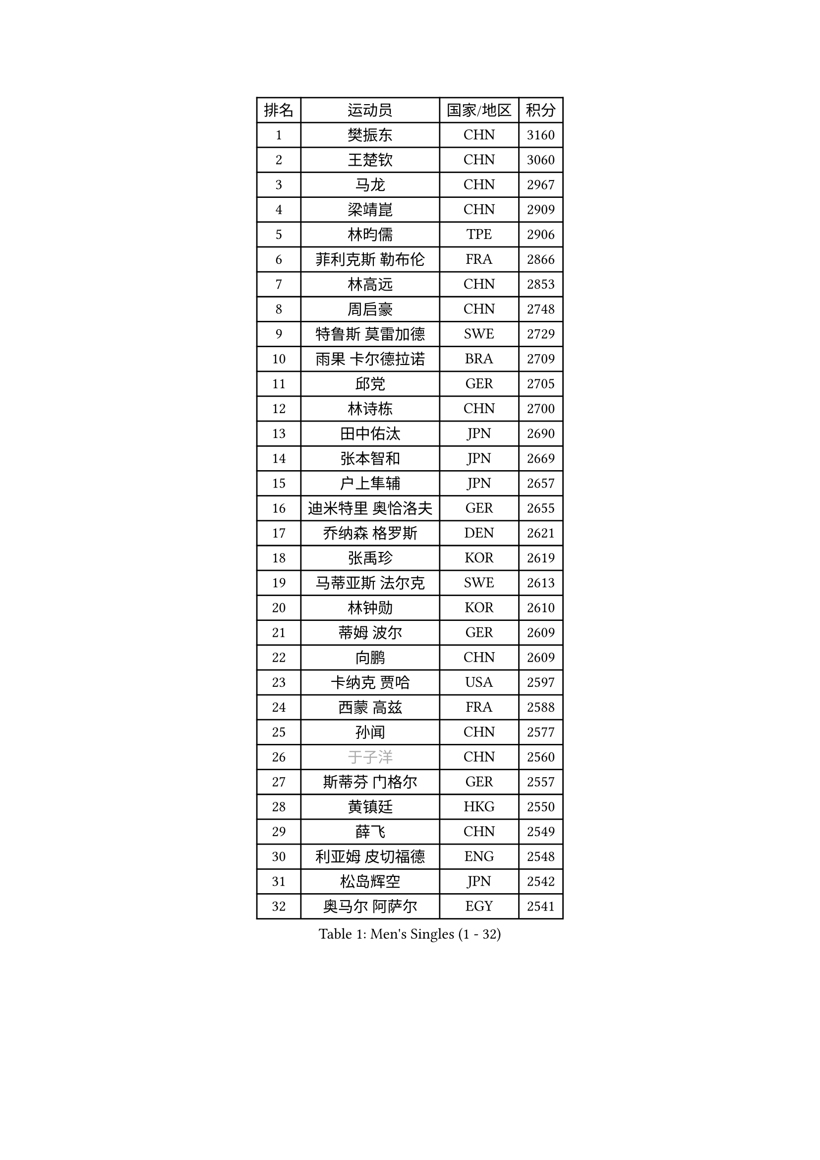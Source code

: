 
#set text(font: ("Courier New", "NSimSun"))
#figure(
  caption: "Men's Singles (1 - 32)",
    table(
      columns: 4,
      [排名], [运动员], [国家/地区], [积分],
      [1], [樊振东], [CHN], [3160],
      [2], [王楚钦], [CHN], [3060],
      [3], [马龙], [CHN], [2967],
      [4], [梁靖崑], [CHN], [2909],
      [5], [林昀儒], [TPE], [2906],
      [6], [菲利克斯 勒布伦], [FRA], [2866],
      [7], [林高远], [CHN], [2853],
      [8], [周启豪], [CHN], [2748],
      [9], [特鲁斯 莫雷加德], [SWE], [2729],
      [10], [雨果 卡尔德拉诺], [BRA], [2709],
      [11], [邱党], [GER], [2705],
      [12], [林诗栋], [CHN], [2700],
      [13], [田中佑汰], [JPN], [2690],
      [14], [张本智和], [JPN], [2669],
      [15], [户上隼辅], [JPN], [2657],
      [16], [迪米特里 奥恰洛夫], [GER], [2655],
      [17], [乔纳森 格罗斯], [DEN], [2621],
      [18], [张禹珍], [KOR], [2619],
      [19], [马蒂亚斯 法尔克], [SWE], [2613],
      [20], [林钟勋], [KOR], [2610],
      [21], [蒂姆 波尔], [GER], [2609],
      [22], [向鹏], [CHN], [2609],
      [23], [卡纳克 贾哈], [USA], [2597],
      [24], [西蒙 高兹], [FRA], [2588],
      [25], [孙闻], [CHN], [2577],
      [26], [#text(gray, "于子洋")], [CHN], [2560],
      [27], [斯蒂芬 门格尔], [GER], [2557],
      [28], [黄镇廷], [HKG], [2550],
      [29], [薛飞], [CHN], [2549],
      [30], [利亚姆 皮切福德], [ENG], [2548],
      [31], [松岛辉空], [JPN], [2542],
      [32], [奥马尔 阿萨尔], [EGY], [2541],
    )
  )#pagebreak()

#set text(font: ("Courier New", "NSimSun"))
#figure(
  caption: "Men's Singles (33 - 64)",
    table(
      columns: 4,
      [排名], [运动员], [国家/地区], [积分],
      [33], [庄智渊], [TPE], [2539],
      [34], [安宰贤], [KOR], [2539],
      [35], [周恺], [CHN], [2538],
      [36], [帕特里克 弗朗西斯卡], [GER], [2536],
      [37], [梁俨苧], [CHN], [2534],
      [38], [徐瑛彬], [CHN], [2519],
      [39], [赵大成], [KOR], [2515],
      [40], [达科 约奇克], [SLO], [2514],
      [41], [基里尔 格拉西缅科], [KAZ], [2512],
      [42], [吉村真晴], [JPN], [2506],
      [43], [吴晙诚], [KOR], [2505],
      [44], [卢文 菲鲁斯], [GER], [2500],
      [45], [刘丁硕], [CHN], [2499],
      [46], [马克斯 弗雷塔斯], [POR], [2493],
      [47], [蒂亚戈 阿波罗尼亚], [POR], [2491],
      [48], [安东 卡尔伯格], [SWE], [2488],
      [49], [赵子豪], [CHN], [2486],
      [50], [夸德里 阿鲁纳], [NGR], [2485],
      [51], [赵胜敏], [KOR], [2476],
      [52], [克里斯坦 卡尔松], [SWE], [2473],
      [53], [宇田幸矢], [JPN], [2472],
      [54], [李尚洙], [KOR], [2467],
      [55], [王臻], [CAN], [2466],
      [56], [贝内迪克特 杜达], [GER], [2462],
      [57], [上田仁], [JPN], [2454],
      [58], [袁励岑], [CHN], [2451],
      [59], [朴康贤], [KOR], [2451],
      [60], [帕纳吉奥迪斯 吉奥尼斯], [GRE], [2451],
      [61], [徐海东], [CHN], [2450],
      [62], [托米斯拉夫 普卡], [CRO], [2449],
      [63], [安德烈 加奇尼], [CRO], [2448],
      [64], [高承睿], [TPE], [2447],
    )
  )#pagebreak()

#set text(font: ("Courier New", "NSimSun"))
#figure(
  caption: "Men's Singles (65 - 96)",
    table(
      columns: 4,
      [排名], [运动员], [国家/地区], [积分],
      [65], [艾利克斯 勒布伦], [FRA], [2447],
      [66], [木造勇人], [JPN], [2440],
      [67], [吉村和弘], [JPN], [2439],
      [68], [GERALDO Joao], [POR], [2437],
      [69], [篠塚大登], [JPN], [2434],
      [70], [雅克布 迪亚斯], [POL], [2433],
      [71], [#text(gray, "BADOWSKI Marek")], [POL], [2425],
      [72], [ROBLES Alvaro], [ESP], [2425],
      [73], [#text(gray, "NOROOZI Afshin")], [IRI], [2421],
      [74], [及川瑞基], [JPN], [2420],
      [75], [诺沙迪 阿拉米扬], [IRI], [2420],
      [76], [ROLLAND Jules], [FRA], [2418],
      [77], [牛冠凯], [CHN], [2414],
      [78], [ALLEGRO Martin], [BEL], [2408],
      [79], [IONESCU Eduard], [ROU], [2407],
      [80], [陈垣宇], [CHN], [2404],
      [81], [冯翊新], [TPE], [2403],
      [82], [曹巍], [CHN], [2396],
      [83], [#text(gray, "ORT Kilian")], [GER], [2395],
      [84], [MATSUDAIRA Kenji], [JPN], [2391],
      [85], [奥维迪乌 伊奥内斯库], [ROU], [2390],
      [86], [#text(gray, "PERSSON Jon")], [SWE], [2387],
      [87], [安德斯 林德], [DEN], [2385],
      [88], [#text(gray, "BRODD Viktor")], [SWE], [2384],
      [89], [PEREIRA Andy], [CUB], [2381],
      [90], [神巧也], [JPN], [2381],
      [91], [弗拉迪斯拉夫 乌尔苏], [MDA], [2378],
      [92], [LAKATOS Tamas], [HUN], [2378],
      [93], [BARDET Lilian], [FRA], [2376],
      [94], [CASSIN Alexandre], [FRA], [2375],
      [95], [LAM Siu Hang], [HKG], [2373],
      [96], [HABESOHN Daniel], [AUT], [2369],
    )
  )#pagebreak()

#set text(font: ("Courier New", "NSimSun"))
#figure(
  caption: "Men's Singles (97 - 128)",
    table(
      columns: 4,
      [排名], [运动员], [国家/地区], [积分],
      [97], [曾蓓勋], [CHN], [2365],
      [98], [#text(gray, "AN Ji Song")], [PRK], [2362],
      [99], [汪洋], [SVK], [2360],
      [100], [#text(gray, "LIU Yebo")], [CHN], [2360],
      [101], [村松雄斗], [JPN], [2360],
      [102], [JANCARIK Lubomir], [CZE], [2359],
      [103], [吉山僚一], [JPN], [2357],
      [104], [EL-BEIALI Mohamed], [EGY], [2353],
      [105], [廖振珽], [TPE], [2351],
      [106], [CARVALHO Diogo], [POR], [2348],
      [107], [#text(gray, "HACHARD Antoine")], [FRA], [2347],
      [108], [艾曼纽 莱贝松], [FRA], [2347],
      [109], [SIPOS Rares], [ROU], [2346],
      [110], [LEVENKO Andreas], [AUT], [2344],
      [111], [#text(gray, "PARK Chan-Hyeok")], [KOR], [2344],
      [112], [罗伯特 加尔多斯], [AUT], [2342],
      [113], [WALTHER Ricardo], [GER], [2339],
      [114], [AIDA Satoshi], [JPN], [2336],
      [115], [THAKKAR Manav Vikash], [IND], [2334],
      [116], [CIFUENTES Horacio], [ARG], [2332],
      [117], [SALIFOU Abdel-Kader], [BEN], [2331],
      [118], [DORR Esteban], [FRA], [2331],
      [119], [黄友政], [CHN], [2328],
      [120], [#text(gray, "特里斯坦 弗洛雷")], [FRA], [2326],
      [121], [#text(gray, "王晨策")], [CHN], [2325],
      [122], [WU Jiaji], [DOM], [2325],
      [123], [KUBIK Maciej], [POL], [2324],
      [124], [马金宝], [USA], [2324],
      [125], [SZUDI Adam], [HUN], [2322],
      [126], [GNANASEKARAN Sathiyan], [IND], [2322],
      [127], [MENG Fanbo], [GER], [2322],
      [128], [#text(gray, "SONE Kakeru")], [JPN], [2322],
    )
  )